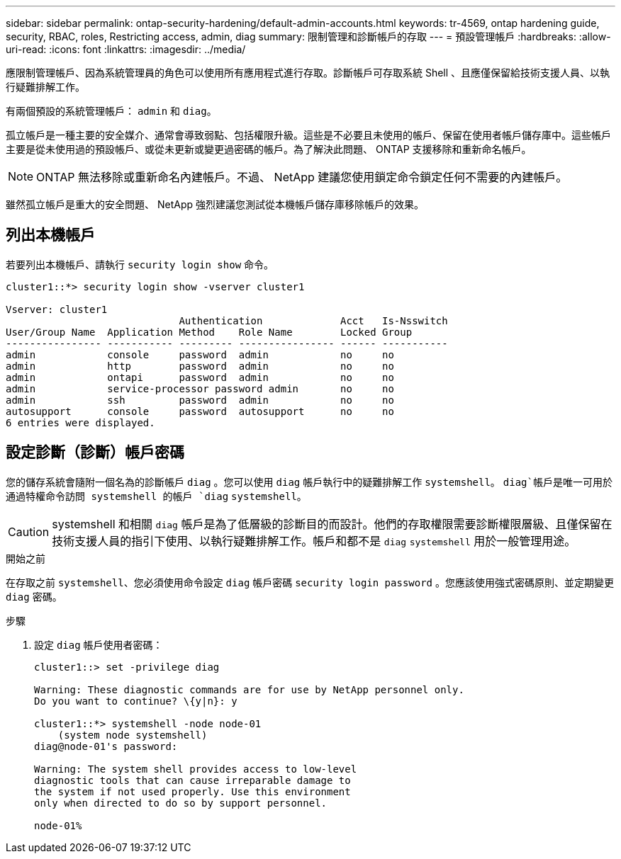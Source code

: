 ---
sidebar: sidebar 
permalink: ontap-security-hardening/default-admin-accounts.html 
keywords: tr-4569, ontap hardening guide, security, RBAC, roles, Restricting access, admin, diag 
summary: 限制管理和診斷帳戶的存取 
---
= 預設管理帳戶
:hardbreaks:
:allow-uri-read: 
:icons: font
:linkattrs: 
:imagesdir: ../media/


[role="lead"]
應限制管理帳戶、因為系統管理員的角色可以使用所有應用程式進行存取。診斷帳戶可存取系統 Shell 、且應僅保留給技術支援人員、以執行疑難排解工作。

有兩個預設的系統管理帳戶： `admin` 和 `diag`。

孤立帳戶是一種主要的安全媒介、通常會導致弱點、包括權限升級。這些是不必要且未使用的帳戶、保留在使用者帳戶儲存庫中。這些帳戶主要是從未使用過的預設帳戶、或從未更新或變更過密碼的帳戶。為了解決此問題、 ONTAP 支援移除和重新命名帳戶。


NOTE: ONTAP 無法移除或重新命名內建帳戶。不過、 NetApp 建議您使用鎖定命令鎖定任何不需要的內建帳戶。

雖然孤立帳戶是重大的安全問題、 NetApp 強烈建議您測試從本機帳戶儲存庫移除帳戶的效果。



== 列出本機帳戶

若要列出本機帳戶、請執行 `security login show` 命令。

[listing]
----
cluster1::*> security login show -vserver cluster1

Vserver: cluster1
                             Authentication             Acct   Is-Nsswitch
User/Group Name  Application Method    Role Name        Locked Group
---------------- ----------- --------- ---------------- ------ -----------
admin            console     password  admin            no     no
admin            http        password  admin            no     no
admin            ontapi      password  admin            no     no
admin            service-processor password admin       no     no
admin            ssh         password  admin            no     no
autosupport      console     password  autosupport      no     no
6 entries were displayed.

----


== 設定診斷（診斷）帳戶密碼

您的儲存系統會隨附一個名為的診斷帳戶 `diag` 。您可以使用 `diag` 帳戶執行中的疑難排解工作 `systemshell`。 `diag`帳戶是唯一可用於通過特權命令訪問 systemshell 的帳戶 `diag` `systemshell`。


CAUTION: systemshell 和相關 `diag` 帳戶是為了低層級的診斷目的而設計。他們的存取權限需要診斷權限層級、且僅保留在技術支援人員的指引下使用、以執行疑難排解工作。帳戶和都不是 `diag` `systemshell` 用於一般管理用途。

.開始之前
在存取之前 `systemshell`、您必須使用命令設定 `diag` 帳戶密碼 `security login password` 。您應該使用強式密碼原則、並定期變更 `diag` 密碼。

.步驟
. 設定 `diag` 帳戶使用者密碼：
+
[listing]
----
cluster1::> set -privilege diag

Warning: These diagnostic commands are for use by NetApp personnel only.
Do you want to continue? \{y|n}: y

cluster1::*> systemshell -node node-01
    (system node systemshell)
diag@node-01's password:

Warning: The system shell provides access to low-level
diagnostic tools that can cause irreparable damage to
the system if not used properly. Use this environment
only when directed to do so by support personnel.

node-01%
----

